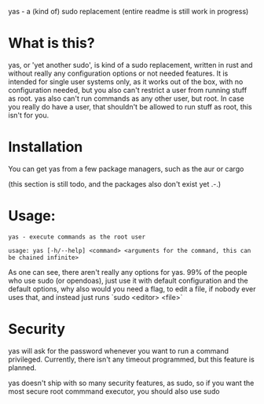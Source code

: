 yas - a (kind of) sudo replacement
(entire readme is still work in progress)
* What is this?
    yas, or 'yet another sudo', is kind of a sudo replacement, written in rust and without really any configuration options or not needed features.
    It is intended for single user systems only, as it works out of the box, with no configuration needed, but you also can't restrict a user from running stuff as root.
    yas also can't run commands as any other user, but root.
    In case you really do have a user, that shouldn't be allowed to run stuff as root, this isn't for you.

* Installation
    You can get yas from a few package managers, such as the aur or cargo

    (this section is still todo, and the packages also don't exist yet .-.)

* Usage:
    #+BEGIN_SRC
    yas - execute commands as the root user

    usage: yas [-h/--help] <command> <arguments for the command, this can be chained infinite>
    #+END_SRC
    As one can see, there aren't really any options for yas.
    99% of the people who use sudo (or opendoas), just use it with default configuration and the default options, why also would you need a flag, to edit a file, if nobody ever uses that, and instead just runs `sudo <editor> <file>`

* Security
    yas will ask for the password whenever you want to run a command privileged.
    Currently, there isn't any timeout programmed, but this feature is planned.

    yas doesn't ship with so many security features, as sudo, so if you want the most secure root commmand executor, you should also use sudo
